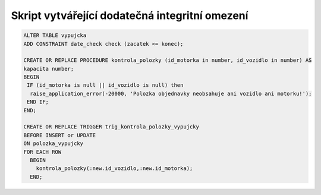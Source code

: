 
===============================================
Skript vytvářející dodatečná integritní omezení
===============================================

.. code-block:: sql

    ALTER TABLE vypujcka
    ADD CONSTRAINT date_check check (zacatek <= konec);

    CREATE OR REPLACE PROCEDURE kontrola_polozky (id_motorka in number, id_vozidlo in number) AS
    kapacita number;
    BEGIN
     IF (id_motorka is null || id_vozidlo is null) then
      raise_application_error(-20000, 'Polozka objednavky neobsahuje ani vozidlo ani motorku!');
     END IF;
    END;

    CREATE OR REPLACE TRIGGER trig_kontrola_polozky_vypujcky
    BEFORE INSERT or UPDATE 
    ON polozka_vypujcky
    FOR EACH ROW
      BEGIN
        kontrola_polozky(:new.id_vozidlo,:new.id_motorka);
      END;